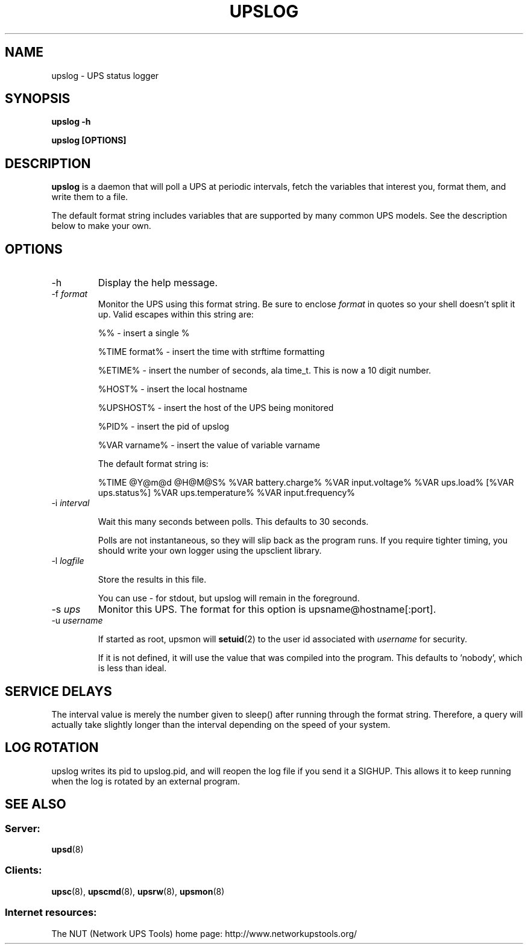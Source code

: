 .TH UPSLOG 8 "Sat May 10 2003" "" "Network UPS Tools (NUT)" 
.SH NAME
upslog \- UPS status logger
.SH SYNOPSIS
.B upslog \-h

.B upslog [OPTIONS]

.SH DESCRIPTION

.B upslog
is a daemon that will poll a UPS at periodic intervals, fetch the
variables that interest you, format them, and write them to a file.

The default format string includes variables that are supported by many
common UPS models.  See the description below to make your own.

.SH OPTIONS

.IP \-h
Display the help message.

.IP "\-f \fIformat\fR"
Monitor the UPS using this format string.  Be sure to enclose
\fIformat\fR in quotes so your shell doesn't split it up. Valid escapes
within this string are:

%% \(hy insert a single %

%TIME format% \(hy insert the time with strftime formatting

%ETIME% \(hy insert the number of seconds, ala time_t.  This is now a 
10 digit number.

%HOST% \(hy insert the local hostname

%UPSHOST% \(hy insert the host of the UPS being monitored

%PID% \(hy insert the pid of upslog

%VAR varname% \(hy insert the value of variable varname

The default format string is:

%TIME @Y@m@d @H@M@S% %VAR battery.charge% %VAR input.voltage% 
%VAR ups.load% [%VAR ups.status%] %VAR ups.temperature% 
%VAR input.frequency%

.IP "\-i \fIinterval\fR"

Wait this many seconds between polls.  This defaults to 30 seconds.

Polls are not instantaneous, so they will slip back as the program runs.
If you require tighter timing, you should write your own logger using
the upsclient library.

.IP "\-l \fIlogfile\fR"

Store the results in this file.

You can use \(hy for stdout, but upslog will remain in the foreground.

.IP "\-s \fIups\fR"
Monitor this UPS.  The format for this option is  
upsname@hostname[:port].  

.IP "\-u \fIusername\fR"

If started as root, upsmon will \fBsetuid\fR(2) to the user id
associated with \fIusername\fR for security.  

If it is not defined, it will use the value that was compiled into the
program.  This defaults to 'nobody', which is less than ideal.

.SH SERVICE DELAYS

The interval value is merely the number given to sleep() after running
through the format string.  Therefore, a query will actually take slightly
longer than the interval depending on the speed of your system.

.SH LOG ROTATION

upslog writes its pid to upslog.pid, and will reopen the log file if you
send it a SIGHUP.  This allows it to keep running when the log is rotated
by an external program.

.SH SEE ALSO

.SS Server:
\fBupsd\fR(8)

.SS Clients:
\fBupsc\fR(8), \fBupscmd\fR(8),
\fBupsrw\fR(8), \fBupsmon\fR(8)

.SS Internet resources:
The NUT (Network UPS Tools) home page: http://www.networkupstools.org/
